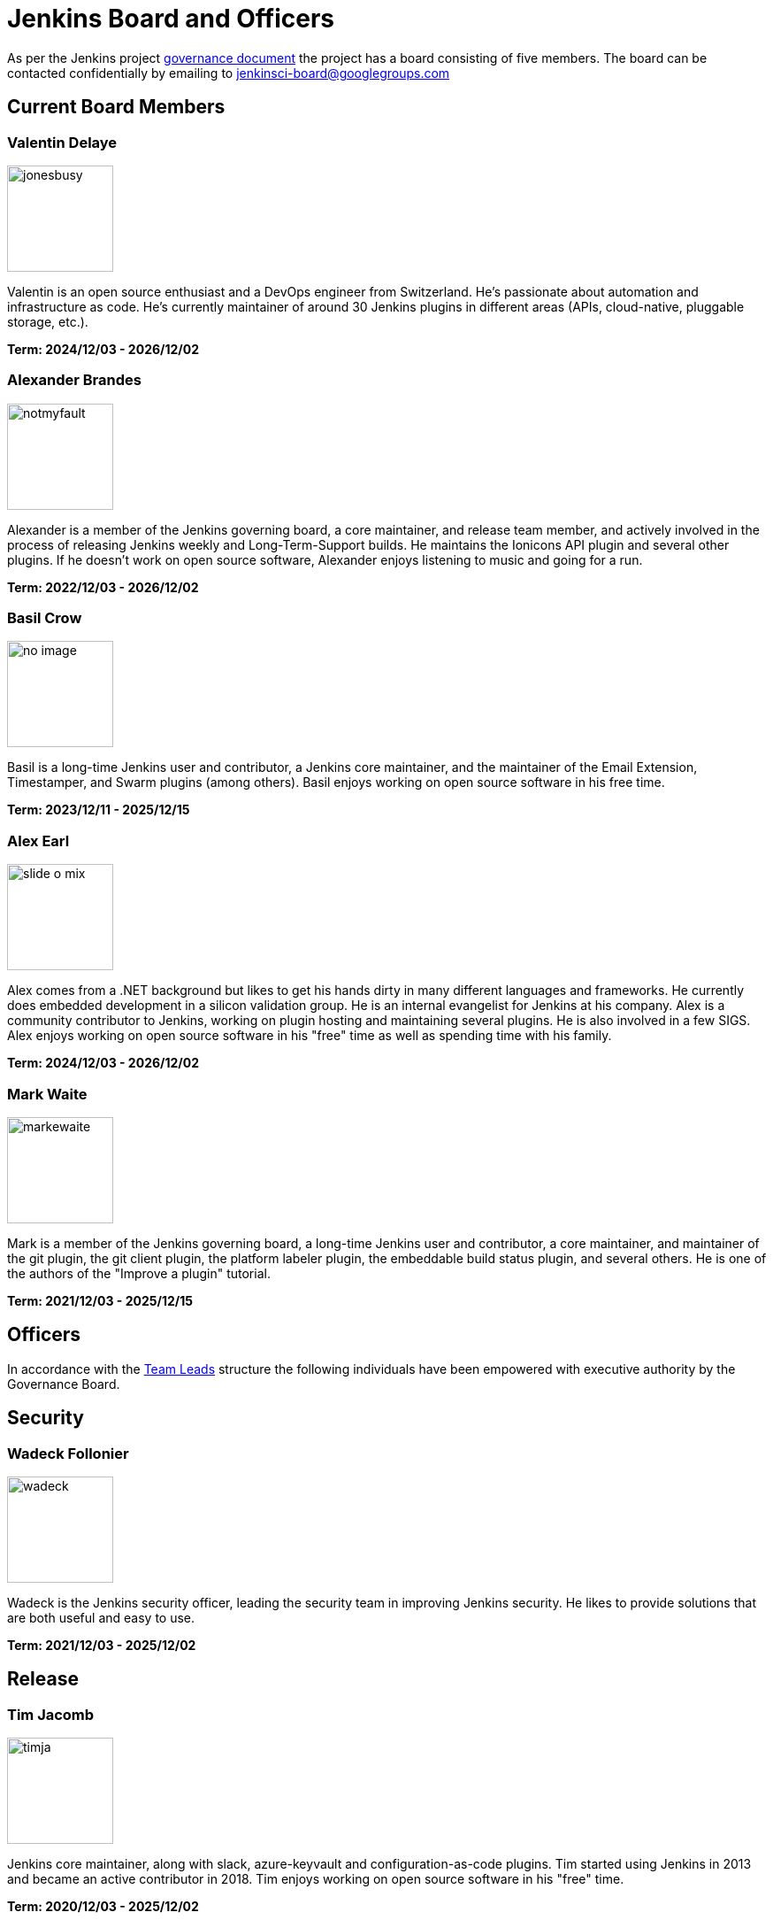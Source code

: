 = Jenkins Board and Officers

As per the Jenkins project https://www.jenkins.io/project/governance/#governance-board[governance document] the project has a board consisting of five members. The board can be contacted confidentially by emailing to mailto:jenkinsci-board@googlegroups.com[jenkinsci-board@googlegroups.com]

== Current Board Members

=== Valentin Delaye

[.float-group]
[.avatar]
--
image:images:ROOT:avatars/jonesbusy.png[,120,120,float=left]

Valentin is an open source enthusiast and a DevOps engineer from Switzerland. He's passionate about automation and infrastructure as code. He's currently maintainer of around 30 Jenkins plugins in different areas (APIs, cloud-native, pluggable storage, etc.).
--

*Term: 2024/12/03 - 2026/12/02*

=== Alexander Brandes

[.float-group]
[.avatar]
--
image:images:ROOT:avatars/notmyfault.jpeg[,120,120,float=left]

Alexander is a member of the Jenkins governing board, a core maintainer, and release team member, and actively involved in the process of releasing Jenkins weekly and Long-Term-Support builds.
He maintains the Ionicons API plugin and several other plugins.
If he doesn't work on open source software, Alexander enjoys listening to music and going for a run.
--

*Term: 2022/12/03 - 2026/12/02*

=== Basil Crow

[.float-group]
[.avatar]
--
image:images:ROOT:avatars/no_image.svg[,120,120,float=left]

Basil is a long-time Jenkins user and contributor, a Jenkins core maintainer, and the maintainer of the Email Extension, Timestamper, and Swarm plugins (among others). Basil enjoys working on open source software in his free time.
--

*Term: 2023/12/11 - 2025/12/15*

=== Alex Earl

[.float-group]
[.avatar]
--
image:images:ROOT:avatars/slide_o_mix.jpg[,120,120,float=left]

Alex comes from a .NET background but likes to get his hands dirty in many different languages and frameworks. He currently does embedded development in a silicon validation group. He is an internal evangelist for Jenkins at his company. Alex is a community contributor to Jenkins, working on plugin hosting and maintaining several plugins. He is also involved in a few SIGS. Alex enjoys working on open source software in his "free" time as well as spending time with his family.
--

*Term: 2024/12/03 - 2026/12/02*

=== Mark Waite

[.float-group]
[.avatar]
--
image:images:ROOT:avatars/markewaite.jpg[,120,120,float=left]

Mark is a member of the Jenkins governing board, a long-time Jenkins user and contributor, a core maintainer, and maintainer of the git plugin, the git client plugin, the platform labeler plugin, the embeddable build status plugin, and several others. He is one of the authors of the "Improve a plugin" tutorial.
--

*Term: 2021/12/03 - 2025/12/15*

== Officers

In accordance with the xref:team-leads.adoc[Team Leads] structure the following individuals have been empowered with executive authority by the Governance Board.

[#security]
== Security

=== Wadeck Follonier

[.float-group]
[.avatar]
--
image:images:ROOT:avatars/wadeck.jpg[,120,120,float=left]

Wadeck is the Jenkins security officer, leading the security team in improving Jenkins security. He likes to provide solutions that are both useful and easy to use.
--

*Term: 2021/12/03 - 2025/12/02*

== Release

=== Tim Jacomb

[.float-group]
[.avatar]
--
image:images:ROOT:avatars/timja.jpg[,120,120,float=left]

Jenkins core maintainer, along with slack, azure-keyvault and configuration-as-code plugins. Tim started using Jenkins in 2013 and became an active contributor in 2018. Tim enjoys working on open source software in his "free" time.
--

*Term: 2020/12/03 - 2025/12/02*

== Infrastructure

=== Damien DUPORTAL

[.float-group]
[.avatar]
--
image:images:ROOT:avatars/dduportal.jpg[,120,120,float=left]

Damien is the Jenkins Infrastructure officer and a software engineer at CloudBees working as a Site Reliability Engineer for the Jenkins Infrastructure project. Not only he is a decade-old Hudson/Jenkins user but also an open-source citizen who participates in Updatecli, Asciidoctor, Traefik and many others.
--

*Term: 2021/12/03 - 2025/12/02*

== Events

=== Alyssa Tong

[.float-group]
[.avatar]
--
image:images:ROOT:avatars/alyssat.jpg[,120,120,float=left]

Member of the Jenkins Advocacy and Outreach SIG. Alyssa drives and manages Jenkins participation in community events and conferences like FOSDEM, SCaLE, cdCON, and KubeCon. She is also responsible for Marketing & Community Programs at CloudBees, Inc.
--

*Term: 2021/12/03 - 2025/12/02*

== Documentation

=== Kevin Martens

[.float-group]
[.avatar]
--
image:images:ROOT:avatars/kmartens27.jpeg[,120,120,float=left]

Kevin Martens is part of the CloudBees Documentation team, helping with Jenkins documentation creation and maintenance.
--

*Term: 2022/12/03 - 2025/12/02*

.References
****
* xref:team-leads.adoc[Team Leads (officers)]
* xref:board-election-process.adoc[Board Election process]
* link:https://www.jenkins.io/blog/2019/11/08/board-elections/[2019 Board elections]
****
